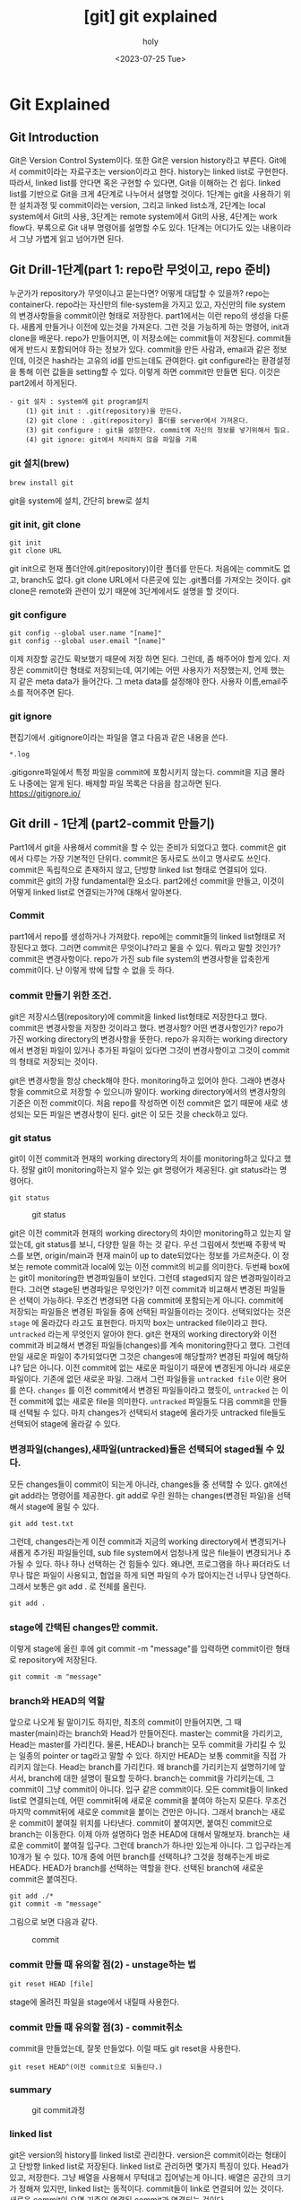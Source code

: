:PROPERTIES:
:ID:       9B8444BA-C218-4CE8-9483-DB4397F067FB
:mtime:    20230726125330 20230726114817 20230726034226 20230726023504 20230726005619 20230725233229
:ctime:    20230725233229
:END:
#+title: [git] git explained
#+AUTHOR: holy
#+EMAIL: hoyoul.park@gmail.com
#+DATE: <2023-07-25 Tue>
#+DESCRIPTION: 이전에 작성했던 git explained 초고.
#+HUGO_DRAFT: true
* Git Explained
** Git Introduction
#+begin_attention
Git은 Version Control System이다. 또한 Git은 version history라고
부른다. Git에서 commit이라는 자료구조는 version이라고 한다. history는
linked list로 구현한다. 따라서, linked list를 안다면 혹은 구현할 수
있다면, Git을 이해하는 건 쉽다. linked list를 기반으로 Git을 크게
4단계로 나누어서 설명할 것이다. 1단계는 git을 사용하기 위한 설치과정
및 commit이라는 version, 그리고 linked list소개, 2단계는 local
system에서 Git의 사용, 3단계는 remote system에서 Git의 사용, 4단계는
work flow다. 부록으로 Git 내부 명령어를 설명할 수도 있다. 1단계는
어디가도 있는 내용이라서 그냥 가볍게 읽고 넘어가면 된다.
#+end_attention
**  Git Drill-1단계(part 1: repo란 무엇이고, repo 준비)
누군가가 repository가 무엇이냐고 묻는다면? 어떻게 대답할 수 있을까?
repo는 container다. repo라는 자신만의 file-system을 가지고 있고,
자신만의 file system의 변경사항들을 commit이란 형태로
저장한다. part1에서는 이런 repo의 생성을 다룬다. 새롭게 만들거나
이전에 있는것을 가져온다. 그런 것을 가능하게 하는 명령어, init과
clone을 배운다. repo가 만들어지면, 이 저장소에는 commit들이
저장된다. commit들에게 반드시 포함되어야 하는 정보가 있다. commit을
만든 사람과, email과 같은 정보인데, 이것은 hash라는 고유의 id를
만드는데도 관여한다. git configure라는 환경설정을 통해 이런 값들을
setting할 수 있다. 이렇게 하면 commit만 만들면 된다. 이것은 part2에서
하게된다.

#+begin_example
- git 설치 : system에 git program설치
	(1) git init : .git(repository)을 만든다.
    (2) git clone : .git(repository) 폴더를 server에서 가져온다.
	(3) git configure : git을 설정한다. commit에 자신의 정보를 넣기위해서 필요.
	(4) git ignore: git에서 처리하지 않을 파일을 기록
 #+end_example

*** git 설치(brew)
#+begin_example
brew install git
#+end_example
git을 system에 설치, 간단히 brew로 설치

*** git init, git clone

#+begin_example
git init
git clone URL
 #+end_example
git init으로 현재 폴더안에.git(repository)이란 폴더를 만든다. 처음에는
commit도 없고, branch도 없다.  git clone URL에서 다른곳에 있는
.git폴더를 가져오는 것이다. git clone은 remote와 관련이 있기 때문에
3단계에서도 설명을 할 것이다.

*** git configure

#+begin_example
git config --global user.name "[name]"
git config --global user.email "[name]"
#+end_example
이제 저장할 공간도 확보했기 때문에 저장 하면 된다. 그런데, 좀 해주어야
할게 있다.  저장은 commit이란 형태로 저장되는데, 여기에는 어떤
사용자가 저장했는지, 언제 했는지 같은 meta data가 들어간다. 그 meta
data를 설정해야 한다. 사용자 이름,email주소를 적어주면 된다.

*** git ignore
편집기에서 .gitignore이라는 파일을 열고 다음과 같은 내용을 쓴다.
#+begin_example
*.log
#+end_example
.gitigonre파일에서 특정 파일을 commit에 포함시키지 않는다. commit을
지금 몰라도 나중에는 알게 된다.  배제할 파일 목록은 다음을 참고하면
된다.  https://gitignore.io/

** Git drill - 1단계 (part2-commit 만들기)
#+begin_attention
Part1에서 git을 사용해서 commit을 할 수 있는 준비가 되었다고
했다. commit은 git에서 다루는 가장 기본적인 단위다. commit은 동사로도
쓰이고 명사로도 쓰인다. commit은 독립적으로 존재하지 않고, 단방향
linked list 형태로 연결되어 있다.  commit은 git의 가장 fundamental한
요소다. part2에선 commit을 만들고, 이것이 어떻게 linked list로
연결되는가?에 대해서 알아본다.
#+end_attention
*** Commit
part1에서 repo를 생성하거나 가져왔다. repo에는 commit들의 linked
list형태로 저장된다고 했다. 그러면 commit은 무엇이냐?라고 물을 수
있다. 뭐라고 말할 것인가? commit은 변경사항이다. repo가 가진 sub file
system의 변경사항을 압축한게 commit이다. 난 이렇게 밖에 답할 수 없을
듯 하다.

*** commit 만들기 위한 조건.
git은 저장시스템(repository)에 commit을 linked list형태로 저장한다고
했다. commit은 변경사항을 저장한 것이라고 했다. 변경사항? 어떤
변경사항인가? repo가 가진 working directory의 변경사항을 뜻한다.
repo가 유지하는 working directory에서 변경된 파일이 있거나 추가된
파일이 있다면 그것이 변경사항이고 그것이 commit의 형태로 저장되는
것이다.

git은 변경사항을 항상 check해야 한다. monitoring하고 있어야
한다. 그래야 변경사항을 commit으로 저장할 수 있으니까 말이다. working
directory에서의 변경사항의 기준은 이전 commit이다. 처음 repo를
작성하면 이전 commit은 없기 때문에 새로 생성되는 모든 파일은 변경사항이
된다. git은 이 모든 것을 check하고 있다. 

*** git status
git이 이전 commit과 현재의 working directory의 차이를 monitoring하고
있다고 했다. 정말 git이 monitoring하는지 알수 있는 git 명령어가
제공된다. git status라는 명령어다.
#+BEGIN_SRC text
git status
#+END_SRC

#+CAPTION: git status
#+NAME: git status
#+attr_html: :width 600px
#+attr_latex: :width 100px
[[../static/img/git/git_status1.png]]

git은 이전 commit과 현재의 working directory의 차이만 monitoring하고
있는지 알았는데, git status를 보니, 다양한 일을 하는 것 같다. 우선
그림에서 첫번째 주황색 박스를 보면, origin/main과 현재 main이 up to
date되었다는 정보를 가르쳐준다. 이 정보는 remote commit과 local에 있는
이전 commit의 비교를 의미한다. 두번째 box에는 git이 monitoring한
변경파일들이 보인다. 그런데 staged되지 않은 변경파일이라고
한다. 그러면 stage된 변경파일은 무엇인가? 이전 commit과 비교해서
변경된 파일들은 선택이 가능하다. 무조건 변경되면 다음 commit에
포함되는게 아니다. commit에 저장되는 파일들은 변경된 파일들 중에
선택된 파일들이라는 것이다. 선택되었다는 것은 =stage= 에 올라갔다
라고도 표현한다. 마지막 box는 untracked file이라고 한다. =untracked=
라는게 무엇인지 알아야 한다. git은 현재의 working directory와 이전
commit과 비교해서 변경된 파일들(changes)를 계속 monitoring한다고
했다. 그런데 만일 새로운 파일이 추가되었다면 그것은 changes에
해당할까? 변경된 파일에 해당하냐? 답은 아니다. 이전 commit에 없는
새로운 파일이기 때문에 변경된게 아니라 새로운 파일이다. 기존에 없던
새로운 파일. 그래서 그런 파일들을 =untracked file= 이란 용어를
쓴다. =changes= 를 이전 commit에서 변경된 파일들이라고 했듯이,
=untracked= 는 이전 commit에 없는 새로운 file을 의미한다. =untracked=
파일들도 다음 commit을 만들때 선택될 수 있다. 마치 changes가 선택되서
stage에 올라가듯 untracked file들도 선택되어 stage에 올라갈 수 있다.

*** 변경파일(changes),새파일(untracked)들은 선택되어 staged될 수 있다.

모든 changes들이 commit이 되는게 아니라, changes들 중 선택할 수 있다.
git에선 git add라는 명령어를 제공한다.  git add로 우린 원하는
changes(변경된 파일)을 선택해서 stage에 올릴 수 있다.
#+BEGIN_SRC text
git add test.txt
#+END_SRC

그런데, changes라는게 이전 commit과 지금의 working directory에서
변경되거나 새롭게 추가된 파일들인데, sub file system에서 엄청나게 많은
file들이 변경되거나 추가될 수 있다. 하나 하나 선택하는 건 힘들수
있다. 왜냐면, 프로그램을 하나 짜더라도 너무나 많은 파일이 사용되고,
협업을 하게 되면 파일의 수가 많아지는건 너무나 당연하다. 그래서 보통은
git add . 로 전체를 올린다.

#+BEGIN_SRC text
git add .
#+END_SRC

*** stage에 간택된 changes만 commit.
이렇게 stage에 올린 후에 git commit -m
"message"를 입력하면 commit이란 형태로 repository에 저장된다.

#+BEGIN_SRC text
git commit -m "message"
#+END_SRC


*** branch와 HEAD의 역할
앞으로 나오게 될 말이기도 하지만, 최초의 commit이 만들어지면, 그 때
master(main)라는 branch와 Head가 만들어진다. master는 commit을
가리키고, Head는 master를 가리킨다. 물론, HEAD나 branch는 모두
commit을 가리킬 수 있는 일종의 pointer or tag라고 말할 수 있다. 하지만
HEAD는 보통 commit을 직접 가리키지 않는다. Head는 branch를
가리킨다. 왜 branch를 가리키는지 설명하기에 앞서서, branch에 대한
설명이 필요할 듯하다. branch는 commit을 가리키는데, 그 commit이 그냥
commit이 아니다. 입구 같은 commit이다. 모든 commit들이 linked list로
연결되는데, 어떤 commit뒤에 새로운 commit을 붙여야 하는지
모른다. 무조건 마지막 commit뒤에 새로운 commit을 붙이는 건만은
아니다. 그래서 branch는 새로운 commit이 붙여질 위치를
나타낸다. commit이 붙여지면, 붙여진 commit으로 branch는 이동한다. 이제
아까 설명하다 멈춘 HEAD에 대해서 말해보자. branch는 새로운 commit이
붙여질 입구다. 그런데 branch가 하나만 있는게 아니다. 그 입구라는게
10개가 될 수 있다. 10개 중에 어떤 branch를 선택하냐? 그것을 정해주는게
바로 HEAD다. HEAD가 branch를 선택하는 역할을 한다. 선택된 branch에
새로운 commit은 붙여진다.


#+begin_example
git add ./*
git commit -m "message"
#+end_example

그림으로 보면 다음과 같다.

#+CAPTION: commit
#+NAME: commit.png
[[../static/img/git/commit.png]]



*** commit 만들 때 유의할 점(2) - unstage하는 법
	 #+begin_attention
		#+begin_example
		git reset HEAD [file]
		#+end_example

		stage에 올려진 파일을 stage에서 내릴때 사용한다.
	 #+end_attention

*** commit 만들 때 유의할 점(3) - commit취소
	 #+begin_attention
	 commit을 만들었는데, 잘못 만들었다. 이럴 때도 git reset을 사용한다.
		#+begin_example
		git reset HEAD^(이전 commit으로 되돌린다.)
		#+end_example

	 #+end_attention

*** summary
	#+begin_note
	#+CAPTION: git commit과정
	#+NAME: git commit
	[[./img/makecommit.png]]
	#+end_note
*** linked list
		 #+begin_attention
		 git은 version의 history를 linked list로 관리한다. version은 commit이라는 형태이고 단방향 linked
		 list로 저장된다. linked list로 관리하면 몇가지 특징이 있다. Head가 있고, 
		 저장한다. 그냥 배열을 사용해서 무턱대고 집어넣는게 아니다. 배열은 공간의 크기가 정해져 있지만,
		 linked list는 동적이다. commit들이 link로 연결되어 있는 것이다. 새로운 commit이 오면 기존의
		 연결된 commit과 연결되는 것이다.
		 #+end_attention
** git drill(2단계)
** git drill3
	말하는 점 조직이란게 이런것이다. 새로운 조직원은 말단 조직원을 통해서만 들어올 수 있고, 그 윗선은
	알수가 없다.

	또 다른 예로, 노래테이프도 linked list로 볼 수 있다. 
	 #+begin_attention
	 array나 linked list나 원하는 자료를 찾을려면, 하나하나 다 살펴봐야 하는건 동일하다. 다만, array는
	 data가 없어도 살펴본다. 또한 array에서는 중간의 data를 살펴보는데, 어려음이 없다. 그런데 linked
	 list는 중간의 data를 알려면, 이전의 data를 거치지 않고는 알 수 없다. 노래테이프도 그렇다. 생각을
	 해보자. 보물찾기를 해서 보물을 찾았는데, 보물에 다른 곳으로 가라고 적혀 있다면, 그곳에서 또
	 다른곳으로 가라고 적혀있는 것처럼, 원하는 것을 찾기위해선, 계속 찾아가야 하는 것이다.
	 #+end_attention
	#+end_note
*** Linked list 설명
	 #+begin_attention
	 git은 단방향 list를 사용한다. list는 처음에 Head만 있다. HEAD를 통해서 data를 담고 있는 Node가 연결된다.
	 이 과정을 그림으로 남긴다.
	 #+end_attention
	#+begin_note
	 #+CAPTION: linked list
	 #+NAME: linked list
	 [[./img/linkedlist.png]]
	#+end_note
	 #+begin_attention
	 linked list는 자료구조다. 자료구조는 data를 추가하거나, 중간에 삽입하거나, 삭제하거나, 갱신하는
	여러 동작을 수행할 수 있어야 한다. 그것이 data structure를 사용하는 이유이고, 목적이기
	때문이다. Linked list의 그런 조작에서 HEAD의 복사본이 사용된다. HEAD는 항상 data가 들어가는
	입구역할을 하고, 중간에 노드를 삭제하거나, 삽입,갱신, 이 모든것은 *HEAD의 복제본*을 사용한다.
	 #+end_attention
*** 변형 linked list
	 #+begin_attention
	 위에서 보면 linked list가 단방향을 가리키는 것을 볼 수 있다. Node의 삽입은 HEAD를 통해서만, 삽입되고,
	마치 line과 같이 보인다. 만일 우리가 여기에 HEAD를 추가한다면 어떻게 될까?
	 #+end_attention
	 #+begin_note
	 #+CAPTION: new head list
	 #+NAME: new list
	 [[./img/newlist1.png]]
	 #+end_note
	 #+begin_attention
	 HEAD를 추가하면 문제가 생긴다. Node를 삽입할 때, 어떤 HEAD를 사용해야 하는가? 이런 문제가 생긴다.
	이런 문제를 해결하기 위해서 변수 하나를 더 추가한다. 어떤 HEAD를 선택할 지를 결정하는 변수다.
	 #+end_attention
	#+begin_note
	#+CAPTION: new head
	#+NAME: new head
	[[./img/newlist2.png]]

	#+end_note
	 #+begin_note
	 최종 결과는 다음과 같은 모습이 된다.
	 #+CAPTION: summary1
	 #+NAME: summary1
	 [[./img/list_sum1.png]]

	 #+CAPTION: summary2
	 #+NAME: summary2
	 [[./img/list_sum2.png]]

	 #+CAPTION: summary3
	 #+NAME: summary3
	 [[./img/list_sum3.png]]
	 #+end_note
*** 변형 Linked list의 고찰
	 #+begin_attention
	 우선 array란 자료구조는 고정된 size를 갖기 때문에 자료를 저장할 구조로는 적합하지 않다. 어느 정도의
	data가 그 공간에 삽입될지 예측할 수 없기 때문에 computer science에서는 linked list가 자료를 저장하는
	아주 기본적인 구조다.  만일 무언가 자료를 넣어야 한다면 대부분 linked list를 생각해봐야 한다. linked
	list를 변형한 구조를 보여줬는데, 그 구조를 간단히 요약하면 다음과 같다.  기존의 linked list에 head만
	붙이면 여러개의 list가 만들어짐을 볼 수 있었다. 그리고 Head라는게 Node삽입의 입구와 같기 때문에,
	어떤 list에 삽입할 것인지는 HEAD를 정해줘야 한다. 그 HEAD를 정해주는 또다른 HEAD가 필요하다. 이 변형된 구조가
	git이 가진 data structure다. 
	 #+end_attention
*** git data structure vs 변형 linked list
	 #+begin_attention
	 변형된 linked list를 git은 사용한다. 그런데 약간 차이가 있다. linked list라는 data structure는 
	기본적으로 자료를 저장하고, 찾고, 찾은 data를 수정하거나, 삭제, 추가에 대한 연산이 존재한다. 왜냐? 그럴려고
	data structure를 사용하기 때문이다. 그런데 git에서는 그런 operation을 명확하게 지원하지 않는다. 지원하지 
	않는 이유는 한번 만들어진 Node를 수정이나 삭제 추가를 하게 되면 문제가 생기기 때문이다. 

	우선 git을 만든 목적을 생각해 보자. 우리는 git을 단순히 data를 저장하기 위한 목적으로 linked list를 
	사용한게 아니다. git의 목적중 하나는 협업이다. 각각의 사용자들이 있고, 각각의 사용자들은 변형된 linked list에서
	하나의 line을 갖게 된다. 각각의 line에서 무수한 수정이 발생되면, 동기화의 문제가 생긴다. Head에서 새로운 data를
	추가하는 것은 문제가 되지 않지만, 어떤 line의 중간의 data(Node)를 내가 삭제했다. 그런데 삭제되기전에 
	Node를 받은 사람이 그것을 수정해서 다시 서버에 올렸다고 하자. 나는 그 Node를 삭제한후 서버에 접속하지 않고 
	그것과 관련된 기능을 모두 삭제했는데, 다시 접속하니 이상한 파일들이 엉켜있다면? 문제가 되지 않을까? 그 git을 사용하는
	사람이 1-2명이 아닌 100명,200명이 사용한다면? 

	git에서 history는 중요하다. 그것들이 여러사람에게 공유되고 동기화의 문제로 history의 중간 버전을 수정하는것은
	상당히 위험한 행동이다.
	 #+end_attention
*** git의 용어
	#+begin_note
	git은 변형 linked list를 사용한다고 했다. linked list에서 사용하는 term과 git에서 사용하는 term이 다르기 때문에 정리한다.
	#+CAPTION: git term
	#+NAME: git terms
	[[./img/gitdrill3.png]]

	commit을 만들면 이것을 list에 삽입을 해야 하는데, list에서 삽입은 HEAD가 Node를 가리키는 방식이다. Git에서 HEAD는 branch를 선택하는
	용어로 쓰인다. 그리고 Branch가 list에서 HEAD에 대응되는 용어다. 즉 branch가 새로운 commit을 가리키면서 삽입이 되기 때문에 Branch는
	항상 최신(recently new) commit을 가리키고 있다고 보면 된다.
	#+end_note
** git drill4
*** 흔한 질문
	 #+begin_attention
	 흔한 질문중에 하나는 git에서 history는 유지한 채, commit을 변경할 수 있느냐?는 것이다. 결론을
	얘기한다면 원론적으로 불가능하다.  첫번째로 commit의 내용을 바꾼다는 것은 commit자체가 바뀐다는 것을
	의미한다. commit은 content addressable하다. content의 내용을 sha1으로 바꿔 그것을
	파일명,commit이름으로 쓴다. 만일 내용이 바뀌면 기존 commit과 다른 새로운 commit이 만들어지는 것인데,
	그러면 history가 깨진다. 왜냐 새로운 commit을 만드는 것은 branch가 있어야 함을 의미하기
	때문이다. 말이 좀 복잡해 지는데, linked list를 사용하는 git에서 새로운 commit을 만들면 branch가 그
	commit을 가리키는 식으로 삽입이 된다. 즉 새로운 데이터를 삽입하는건 branch가 있는 곳에서 삽입이
	된다는 것이다. 중간에 있는 commit을 수정한다는 것은(content addressable한 commit의 특성상) 새로운
	commit을 만든다는 것인데, 이렇게 하기위해선, 우선 branch가 그 commit으로 이동해야 한다. 그리고
	수정된 commit(실은 새로 생성된 commit)을 연결하는 순간 history는 깨진다. 왜냐 단방향 linked list라서 이전 commit으로
	되돌아 갈수가 없게 된다. 참고로 branch를 특정 commmit으로 옮기는 명령어는 reset이란 명령어이다.

	다시 정리하면,

	1) 수정할 commit으로 접근할려면 branch를 움직여야 한다. branch는 reset으로 움직인다. 물론 이전에
		 head가 해당 branch에 있다는 전제가 있다. head가 그 branch에 없다면, branch를 이동할 수가 없기
		 때문이다. 여튼 head와 branch가 묶여 있고, reset으로 해당 commit으로 이동했다고 하자.

	2) commit을 수정한다. commit을 수정한다는 것은 새로운 commit이 만들어진다는 뜻이다. 왜냐? content
		 addressable한 특징때문에, content의 내용이 달라지면 새로운 commit이 되기 때문이다. 현재 branch가
		 그 commit을 가리키고 있는데, 새로운 commit이 만들어지면, head와 branch는 새로운 commit을 가리키게
		 된다. 그리고 원래 branch가 있던 commit은 가리키는 branch가 없기 때문에 잃어버리는 history가 된다.


	 #+end_attention
*** git commit
	 #+begin_attention
	 git commit은 linked list에 commit을 삽입한다. linked list의 HEAD는 branch라고 하는데, default branch는 master란
	이름을 가지고 있다. 그리고 git은 변형 linked list를 사용하기 때문에 HEAD라는 branch를 선택하는 변수가 있다.

	#+CAPTION: git commit
	#+NAME: git commit
	[[./img/gitcommit.png]]
	 #+end_attention
*** git commit --amend
	 #+begin_attention
	 git commit --amend는 commit을 갱신하거나 삭제하는 효과를 준다. commit을 하고보니, 어떤 파일을
	추가시키는 거 깜박했거나, 수정하는것을 깜빡했을때, 우리는 이전 commit지우고, 새로운 commit을
	연결하면 되겠네! 할 것이다. 비슷하다. 그런데 이전 잘못 올린 commit은 그대로 둔다.  대신 제대로
	반영한 commit의 parent를 잘못만든 commit이 아닌, 그 부모에 연결 시키는 방식을 사용한다. 왜 지우지
	않나요? 어차피 linked list구조에서 head나 branch가 지워야 할 commit을 parent로 연결하지 않으면, 그
	commit을 접근할 방법이 없다. linked list는 array와 달라서 link가 없으면 접근할 방법이 없다. 그래서
	그냥 놨두면, git garbage collector가 branch가 접근할 수 없는 commit을 삭제한다.

	#+CAPTION: git commit --amend
	#+NAME: git commit amend
	[[./img/commitamend.png]]
	 #+end_attention
*** git branch
	 #+begin_attention
	 git은 변형 linked list를 사용한다. linked list를 처음 만들면 head밖에 없다. 이 상태에서 data가
	 계속 삽입되는데, linked list는 head로 부터 만들어진다고 보면 된다. 즉 head가 10개 있으면, 10개의
	 linked list가 있다고 보면 된다. head를 git에선 branch라고 부른다.  git branch를 3개 만들면 3개의
	 line(linked list)가 만들어지는 것을 아래 그림에 표시했다.
	#+CAPTION: git branch
	#+NAME: git branch
	[[./img/gitbranch.png]]

	 #+end_attention
*** git remote
	 #+begin_attention
	 원격에 있는 git은 URL을 갖는다. 그 URL에 이름을 붙일 수 있다. 이 때 쓰는 명령어가 git remote이다.
		#+begin_example
		git remote add pb git://github.com/paulbone/ticgit.git
		#+end_example
	 git clone을 하게 되면 원격 URL은 origin이란 이름을 갖게 된다.
	 #+end_attention
*** git clone
	 #+begin_attention
	 git clone은 server에 있는 git repository를 local로 가져온다. local에서 작업할 수 있는 branch가 하나
	만들어지는데, commit을 담을 수 있는 주머니가 만들어진다고 보면된다. 그리고 server에 있는 주머니의
	주둥이(입구)는 origin/master란 이름을 갖는 입구인데, 움직이지 않는다.  server와 local의 동기화를
	위해 사용되는 bookmark라고 보면된다. origin은 위에서 말했듯이 원격 git의 URL의 이름이기도 하다. git
	remote add로 별도의 이름을 짓지 않았기 때문에 origin이란 default이름을 갖게 된다. 원래 remote
	server의 git안에는 수많은 branch가 있을 수 있다.  하지만 clone을 하면 default로 git의 URL주소는
	origin이라는 name을 갖고 master branch만 tracking branch가 된다. 나머지 branch는 참조가 없기 때문에
	local에선 사용할 수 없다. origin/master 브랜치만 tracking되기 때문에 clone하면 local master branch가
	만들어지고 push,pull 모두 remote git server의 master branch에 특별한 기술없이 사용될 수
	있는것이다. 예를들어 server에 testing이란 branch만 있다고 하자. 그러면, git clone하면, local에는
	origin/testing이라는 branch와 testing이란 branch가 생기게 된다.


	#+CAPTION: git clone
	#+NAME: git clone
	[[./img/gitclone.png]]
	 #+end_attention

*** git checkout [head 이동명령어]
	 #+begin_attention
	git checkout은 Head를 이동한다. 그리고 그 Head가 가리키는 commit의 working directory를 복원한다.
	git checkout은 commit을 하느냐 혹은 branch를 하느냐에 따라서 그 의도가 다르다.
	 #+begin_example
	 1.git checkout commit 
	 2.git checkout branch
	 #+end_example

	1. git checkout commit: 이것의 의도는, 해당 commit의 내용을 확인하기 위해서다. Head가 해당
		 commit으로 이동하면서, 그 commit의 working directory를 복원하기 때문에 실제 그당시, 그 commit의
		 source를 볼수가 있다. 그런데, 여기서 수정은 할 수 없다. 왜냐? 수정을 하고 commit을 하면, 수정된
		 commit은 수정되기 이전의 commit을 가리킬 수는 있다. 하지만, 해당 linked list의 branch에선 이
		 새로운 commit으로 이동할 수가 없다. link가 없기 때문이다. 그러면, 이렇게 수정한 commit은 접근할수
		 없는 미아 commit이 되고 나중에 git garbage colloector에 의해 사라지게 된다. 그렇다면, 수정을 한
		 후 저장만 하고, commit을 안하면 그냥 갱신된 내용의 commit을 유지하지 않을까? 이것도
		 안된다.왜냐하면, commit의 내용이 수정되었다는 것은 content addressable한 commit의 특성상 새로운
		 commit이 되어 야만 한다. 그래서 수정을 하고 저장을 했다 하더라도 git은 동작을 전혀 할수가
		 없다. 왜냐, git status에 보면, commit에 변경사항이 생겼는데, 이를 처리하지 않아서 아무것도 할 수
		 없다고 말한다. 그러면 선택은 2가지다. 새로운 commit을 만들거나, unstage하는 경우다. 새로운
		 commit을 만드는 것은 방금전에 설명한 이유로 안되고, 2번째는 unstage하는 것이기 때문에 commit이
		 수정되기 전의 상태로 되돌려진다. 즉 수정이 아예 안된다.
		 #+CAPTION: git checkout commit
		 #+NAME: git checkout commit
		 [[./img/checkout1.png]]

	2. git checkout branch: 이것의 의도는 해당 branch가 가리키는 commit으로 working directory가
		 복원되고, 수정도 할 수 있고, 새로운 commit을 만드는 것도 가능하다. content-addressable하기 때문에
		 수정이나, 새로운 commit을 만드는 거나 동일한 일이다. 이전에 설명했듯이, linked list는 하나의
		 주머니로 봐도 되고, 또한 주머니의 입구는 branch로 비유할수도 있다고했다. 여러 주머니가 있을 경우,
		 특정 주머니를 선택해야 하는데, 좀 더 정확히는 특정주머니의 입구를 선택해야 한다. 왜냐면, 그래야
		 commit을 담을 수 있기 때문이다. git checkout은 특정주머니의 입구를 선택하는것이다. 그림으로 보고,
		 설명한다면, Head를 branch로 움직이는 명령어를 git checkout으로 말할 수 있다. Head를 branch로
		 움직이는건 일반적이고, 정상적인 동작이다. 특정 commit으로 이동도 가능하지만, 그러나 그런 이동은
		 위에서 말한바대로 source를 보기위한 목적이다. 수정은 추천되지 않고 바람직하지 않다. 왜냐? history가
		 깨질 위험이 있기 때문이다. history가 깨진다는 것은 여러 사용자가 공유하는 git이 동기화하는데
		 문제가 생길 수 있다. 그래서 git에선 commit으로 head를 이동해서 수정하는 것을 허용 하지 않는다. 

	#+CAPTION: git checkout
	#+NAME: git checkout
	[[./img/gitcheckout.png]]
	 #+end_attention

*** git log
	 #+begin_attention
	 git log는 head를 기준으로 최초 commit까지의 모든 commit들을 보여준다. 그런데 Head의 원래 역할은
	branch를 선택하는게 주 역할이기 때문에, 그 기준으로 살펴보겠다. 즉 branch로 부터 최초 commit까지
	모든 commits(history)를 본다고 생각하자.  git에서 branch는 linked list라는 주머니의 입구다. 그
	입구로 넣어진 commit들은 차곡 차곡 안쪽부터 넣어진다. 그리고 각각의 commit은 연결 되어 있다. 제일
	처음 넣어진 commit은 연결이 없다. 그 다음 commit은 처음 넣어진 commit을 가리키고 있다. 주머니안으로
	넣어진 commit은 이렇게 단방향 link로 되어 있다. 반대 방향으로 link는 없다. git log는 해당 branch, 즉
	주머니의 입구에서 주머니 안쪽의 commit들을 보는 것이다.

	#+CAPTION: git log
	#+NAME: git log
	[[./img/gitlog.png]]

	위 그림에서 2개의 주머니가 보인다. 하나는 Testing이란 입구를 가진 주머니, 또 다른 하나는 master란
	주머니가 있다. Testing이란 주머니에서 git log를 하면, E - B - A를 볼 수 있다. Master란 주머니에서
	git log를 하면 D-C-B-A를 볼 수 있다. 이렇게 볼 수 있는건 parent란 link가 commit사이를 연결하고 있기
	때문이다. 이것은 단방향이기 때문에 branch에서 주머니의 마지막 commit까지 보이는거지, 반대로
	주머니끝에 있는 commit에서 branch방향으론 볼 수 없다.
	 #+end_attention

*** git reset [branch 이동]
	 #+begin_attention
	 git reset은 branch를 이동하는 명령어다. branch를 움직이기 위해선, 우선 branch가 선택되어야 하기
	때문에 HEAD가 branch를 가리키고 있을 것이다. 이 상태에서 git reset commit 하면, 해당 commit으로
	branch가 이동하게 된다. 이 이동은 좀 위험한게 있다. 해당 commit으로 이동하면 branch가 있던
	commit으로 되돌아갈 방법이 없다. link가 없기 때문이다. history가 깨지는 문제가 있다.

	#+CAPTION: git reset
	#+NAME: git reset
	[[./img/gitreset.png]]

	 #+end_attention

*** git merge
	 #+begin_attention
	 git merge는 2개의 linked list를 합치는 것을 의미한다. 다르게 표현한다면, 2개의 branch를 합한다고
	 말해도 된다.  또는 2개의 line을 일치시킨다라고 말할 수 있다. branch를 이동하는 명령어의 일종이기도
	 하다. 이렇게 merge를 하면, 동일한 하나의 linked list가 만들어진다. 그런데, 2개의 linked list가
	 하나의 linked list를 가리킨다는건 비효율적이기 때문에 필요없는 branch는 보통 지운다. 근데 왜
	 merge를 하는가? 왜 linked list를 합쳐서 하나로 만드는가? 여기에 대한 대답은 git workflow에서 설명이
	 되겠지만, 간단히 설명하자면, 하나의 제품을 만들기 위해서라고 말할 수 있다. 여러사람이 각각의 소스를
	 가지고 있는데, 그것을 하나로 모아서 build를 해야 실행파일이 만들어진다. 멀리떨어져 있는
	 개발자들끼리 어느날 한날 한시에 모여서 노트북에 있는 소스를 하나의 컴퓨터에 모아서 copy & paste해서
	 하나의 프로그램으로 합치고 실행하고 bug고치고 그렇게 하지 않는다. 이건 아주 옛날 방식이다. 2명이서 게임을 개발하는데,
	한명은 client, 다른 한명은 server를 작성한다고 하자. client와 server를 합쳐야 프로그램이 실행이 된다. 두개의 source code를
	합쳐야 한다. 이때 merge를 사용한다. 자세한 내용은 git workflow서 설명하기로 하자.
		#+begin_example
		 master: git merge testing(branch명)
		 : master branch가 이동한다. testing branch가 이동하는게 아니다. 
		#+end_example
 
	 2가지 경우가 있다. 이것을 2 way merge(fast-forward), 3 way merge가 있다.
		#+end_attention

**** 2 way merge
		 #+begin_note
		 2-way merge는 2개의 linked list가 동일한 line을 갖는 경우를 말한다. 아래 그림을 보면, master의 위에 testing이란
		 branch가 같은 line에 있다. upstream에 testing이 있다고 표현하기도 하지만, 이 경우, 두개의 linked list는 동일한 
		 분기를 하고 있고, 서로 다른 분기를 갖지 않기 때문에, 합친다는 건, 그냥 간단히 master가 testing의 위치로 가던가, 아니면
		 testing이 master의 위치로 가면 된다. 
		 master를 testing위치로 가게 하려면, master로 우선 선택해야 한다. git checkout master를 사용한다. 그다음
		 git merge testing을 실행하면, master를 testing으로 이동 시킨다. 반대로, testing을 master위치로 이동 시키려면,
		 git checkout testing으로 head를 testing으로 이동한 후, git merge master라고 하면, testing branch가 master로
		 이동한다.
   
		 2 way merge는 conflict가 발생하지 않는다. 2개의 branch중 1개의 branch를 선택하는것이기 때문이다. 더 긴 line을 갖는
		 linked list가 작은 line으로 merge된다면 commit을 잃을 순 있어도 conflict는 없다.
		 #+CAPTION: git merge(fast forward)
		 #+NAME: git merge
		 [[./img/gitmerge1.png]]
		 #+end_note

**** 3 way merge
			#+begin_attention
			3 way merge가 더 일반적인 경우고 conflict가 일어날 확률이 있는 merge다. 아래에서 충돌이 일어나는 경우를 설명한다. 충돌이
			일어나지 않는 경우는 merge commit이 자동으로 만들어지고, 충돌이 일어나면 수동으로 merge commit을 만드는 차이가 있다.
			#+CAPTION: 3way merge 1
			#+NAME: 3way merge 1
			[[./img/3way1.png]]
			여기서 b.txt란 파일이 양쪽 linked list에 둘다 있다. 그럼 반드시 충돌이 일어나게 되어있다. 왜냐 어떤 linked list에 있는
			b.txt를 선택할지 모르기 때문이다. 아니면, 두개의 contents를 무리하게 하나의 파일로 만들 수도 있겠지만, git은 그렇게 하지 않는다.
			#+CAPTION: 3way merge 2
			#+NAME: 3way merge 2
			[[./img/3way2.png]]
    
			위 그림 보면, b.txt가 양쪽 linked list에 있기 때문에, stop된다. conflict를 수정하기 전에는 merge가 되지 않는다. 수동으로
			수정하고 commit을 만들어야 한다. 여기서는 하나의 b.txt만 충돌하지만, 10개의 파일이 충돌이 났다면, 일일이 수정을 해야 한다. 
			b.txt를 편집기로 열면, git이 이미, 충돌 부분을 표시해 놨다. 사용자는 source를 수정한다. 그리고 내용이 바뀌었기 때문에 commit을
			만든다. 그러면, master branch가 선택된 상태에서 commit을 만들기 때문에 master branch는 새 commit을 가리키게 된다. 이 commit이
			merge commit이다. 이 과정이 끝난 후의 git은 다음과 같이 merge되어 있다.
    
			#+CAPTION: 3 way merge 3
			#+NAME: 3 way merge 3
			[[./img/3way3.png]]
			#+end_attention

**** summary
			#+begin_attention
			2way merge는 그냥 branch이동에 불과하다. 3way는 합칠려는 line이 다르기 때문에, conflict문제가
			발생하고 이를 처리해야 하는 어려움이 있다. 그런데 git이 conflict에 대해 해주는 것은 어떤것이
			충돌이 났는지 표시만 해줄뿐이다. 이것이 어떤 의미냐면, 파일이 수정되었기 때문에, 새로운 commit을
			만들어야 한다는 것을 내포한다. content addressable하기 때문에 기존의 content의 변화가 생겼기
			때문에, commit을 어쩔수 없게 만들게 한다. 여튼 git은 conflict에 대해, 하는건..이거
			하나다. 실질적으로 사용자가 source를 수정하고 반영해서 git add하고 git commit해서 새로운
			commit을 만드는것이다. 이것을 merge commit이라고 한다.  merge commit은 수동으로 사용자가 만드는
			commit이라는 것을 명심하자. git이 만들어주는게 아니다. 그런데 충돌이 없다면? 자동으로 git이
			merge commit을 만든다.

			#+end_attention
*** git rebase
	 #+begin_important
	 rebase는 base를 옮긴다.  A와 B의 base가 C라고 하자. 만일 A가 base를 C가 아닌 B로한다면, A는 우선 B를 가리키고,
	 A와 C사이에 있던 commit들은 갱신되어서 추가된다. 왜냐 base가 바뀌었기 때문에 history를 나타내는 commits도 바껴진 base에
	 맞추어 내용이 변경되기 때문에 새로운 commit들이 만들어지는 것이다.

	 #+end_important
		 #+begin_attention
		 rebase란 말은 base를 다시 정한다는 말이다. base라는 것은 common ancestor를 의미한다. common
		 ancestor가 있다는 얘기는 우서 linked list가 2개 이상이라는 의미이다. 그러면 branch도 2개 이상임을
		 알 수 있다. 이런 조건에서 rebase명령은 사용될 수 있다. 그런데, 왜 base를 재 지정하는가? diverge된
		 2개의 linked list는 서로 다른 방향을 향하고 있다. 언젠가는 2개의 linked list를 합쳐야 하는데,
		 방향이 다르기 때문에 충돌이 일어날 가능성이 매우높다. 그것을 방지하게 하려면 방향이 같게 만들면
		 된다. base를 다른 branch로 정해주면, 동일한 방향을 갖는 line이 만들어지고 이것은 충돌을 예방할 수
		 있다.
		 #+CAPTION: git rebase 1
		 #+NAME: git rebase 1
		 [[./img/rebase1.png]]

		 제일 먼저 master branch를 base로 할려는 branch로 이동 시킨다.
		 #+CAPTION: git rebase 2
		 #+NAME: git rebase 2
		 [[./img/rebase2.png]]

		 그 다음 master와 base사이에 있는 commit들은 위에서 정한 새로운 base와 diff를 통해서 새로운
		 commit들이 만들어진다.  Head가 master에 있기때문에 만들어진 commit들은 master가 가리키게 된다.

		 #+CAPTION: git rebase 3
		 #+NAME: git rebase 3
		 [[./img/rebase3.png]]

		 diff로 비교했던 commit 두개는 B라는 commit을 가리키고는 있지만, branch가 아래로 내려갔기 때문에
		 garbage collector에 의해서 사라진다.
   
		 #+CAPTION: git rebase4
		 #+NAME: git rebase 4
		 [[./img/rebase4.png]]
		 #+end_attention
**** summary
		 #+begin_note
		 rebase는 반드시 특정 branch를 base로 하지 않고 특정 commit을 base로 할 수도 있다.
		 #+CAPTION: rebase summary
		 #+NAME: rebase summary
		 [[./img/rebasesummary.png]]

		 위 그림에서 testing은 base를 X라는 node로 바꾸고 싶다. 그러면 rebase를 명령하기 위해서 git
		 checkout testing으로 testing branch를 선택하고 git rebase X라는 명령을 수행한다. 그러면 아래처럼,
		 branch가 new base로 이동한다.
		 #+CAPTION: rebase summary 2
		 #+NAME: rebase summary 2
		 [[./img/rebasesummary2.png]]

		 A라는 commit과 new base라는 commit이 diff과정을 통해서 new commit이 만들어진다. branch가 있는
		 가운데 new commit이 만들어졌기 때문에 testing branch가 new commit을 가리키게 된다. A라는 commit은
		 branch에서 보이지 않는 commit이기 때문에
   
		 #+end_note
*** git push
	#+begin_note
	git은 단방향 linked list를 사용한다.그리고 linked list의 Node는 content addressable한 특성이 있다고
	했다. content addressable하다는 것은, 파일이름이 같아도 내용이 다르면, 서로 다른 Node(commit)가
	된다. content가 다르기 때문이다. 그래서 git에서 사용하는 linked list는 일반적인 data structure의
	linked list와는 동작이 다르다. 일반적인 단방향 linked list는 중간 Node를 수정하는게 가능하지만,
	git은 content addresable한 data를 취급하기 때문에 수정이나 변경은 새로운 Node를 만드는 것이
	되어버린다. 그래서 일반적인 data structure의 갱신처럼 동작을 하려면, 삽입을 해야 하는 식으로 흉내를
	낼 수 있다. 그런데 새로운 Node를 추가하는 것은 linked list에서는 head에서만 가능하다. 이것을
	보장해야 한다. 이게 git의 기본적인 특성이다. git push를 설명하는데, 왜 이런 기본적인 내용을
	설명하냐면, git push에서 이런 기본적인 내용을 바탕으로 동작을 이해해야 하기 때문이다.

	git의 push,pull,fetch와 같은 명령어는 local에서 사용하는게 아닌 원격지에 있는 git을 사용하는 것이기 때문에 git이
	remote에서 어떻게 동작하는지 알아볼 필요가 있다. 원격의 git이 있다고 가정하자. 우리가 원격의 git을 가져오는 방식은 2가지가
	있다. 
	 #+begin_example
	 1. git clone URL
	 2. git remote add name URL
	 #+end_example

	1번의 경우는, URL을 다른이름으로 기술하지 않는한, origin이라는 이름을 갖는다. 그리고 remote branch는
	origin/master가 된다. remote git의 URL을 다른 이름으로 mapping하지 않고, branch도 다른이름으로
	mapping하지 않으면, default name이 origin과 master이다.

	2번의 경우는, git url이 가리키는 git에 이름을 부여하는 것이다. 이 경우 실제 remote git commits을
	가져올려면 git fetch같은 명령어를 써야 한다.

	둘다, origin/master라는 server의 특정 branch를 가리키는 branch가 생기는데, 이 branch는 움직일수 없다.
	마치 bookmark처럼 움직일수가 없다. branch를 움직이는 경우는, git commit으로 새로운 commit을 만들거나, 
	git reset으로 특정 commit으로 이동하거나, git rebase로 이동 시킬수 있는데, 이 모든게 안된다는 것이다. 가장 중요한건
	아무래도 그 branch를 우리가 commit을 저장하는 linked list로 사용할 수 없다고 이해하는게 가장 편하다.

	john과 호열이 git clone해서 특정 server에 있는 git을 local로 가져왔다고 가정하자.
	#+CAPTION: git push 1
	#+NAME: git push 1
	[[./img/push1.png]]

	clone을 하면 server의 linked list를 가져오게 된다. origin/master라는 server의 branch가
	보여진다. 그리고 master라는 또다른 local linked list가 자동적으로 만들어진다. origin/master는
	server와 동기화 될때 갱신되고, local master는 우리가 작업하는 branch라고 보면 된다. 간단한 예로,
	John이 새로운 commit을 만들어서 server에 반영했다고 하자.
	#+CAPTION: git push 2
	#+NAME: git push 2
	[[./img/push2.png]]

	별 문제가 없다. 이제 호열이 B라는 commit을 만들고 push해보자.
	#+CAPTION: git push 3
	#+NAME: git push 3
	[[./img/push3.png]]

	에러가 난다. 호열은 push를 할 수 없다. 호열이 origin/master라는 server의 linked list의 head에
	commit을 붙일려고 하지만, 할수없다. 왜냐면,음...호열은 origin/master branch는 Node를 삽입할 수 있는
	linked list란 주머니의 입구라고 생각해서 push했는데, john이 이미 push를 해서, head가
	이동했다. 호열이 생각한 server의 master는 이동을 했기 때문에 삽입이 불가능해진것이다. linked list의
	삽입은 branch, 즉 head에서만 가능한데, head가 옛날 head였던 것이다. 위에서 말했듯이 linked list는
	head가 아닌 다른곳에서의 삽입은 불가능하다. 여튼 이런 일은 매우 빈번하게 발생한다. 10명의 개발자,
	100명의 개발자가 일을 한다면,서버에 계속해서 commit을 올리고, 이 commit이 삽입된 순간, server의
	branch는 이동을 한다. local에서 참조하는 server의 branch는 옛날 데이터 삽입구다. 그래서 commit을
	올릴수가 없게 된것이다. 그래서 항상 push하기 전에 server의 git을 pulling or fetch해서 입구를
	확인한다음에 push를 해야 하는 것이다.

	#+end_note

*** git pull

*** git reflog

*** git tag
	#+begin_note
	git tag는 branch가 아니다. tag는 release를 나타내는 표지판 같은 역할을 할 뿐이다. 두가지 종류의 tag가 있는데,
	그리 중요하지 않다.
	#+end_note
** git drill5
*** git repository
	#+begin_note 
	여기서는 repository가 한개만 쓰이는 (1인개발자가 사용하는 그런) minor한 경우를 다루지
	않는다. 2개이상의 repository가 사용되는(즉, 협업을 하는) major한 경우를 다루고자 한다.  그럴려면,
	git repository에 대해서 좀 생각을 해봐야 한다.  git repository란 일반적으로 commit이 저장되는 공간을
	뜻한다. 물론, commit, tree,blob과 같은 object도 있고, branch,head,tag와 같은 reference도 그
	repository에 저장이 된다. 그런 구조 말고, 좀더 본질적으로 말해보자. repository는
	자료구조다. commit이라는 data를 저장한다.  commit은 단방향 linked list로 저장이 된다. 이것은 마치
	지렁이게임의 지렁이와 같다. 먹이를 입으로 먹으며 한없이 길어지는 지렁이...  이런 지렁이들이 git
	repository에는 10개, 100개, 10000개가 있을 수 있다. 그런데 그 지렁이들의 공통점이 있다. 그들의
	꼬리는 모두 하나의 commit을 공유한다는 것이다. 즉, 태초의 commit으로부터 branch라는 입이 생겨서
	계속해서 commit을 먹어서 길어지긴 하지만, 모두 1번째 commit을 갖는다. 그것이 git repository의
	본질이다. 그림으로 그려보자.
	#+end_note
	#+CAPTION: basic linked list
	#+NAME: basic linked list
	[[./img/basiclinkedlist.png]]

	#+CAPTION: basic linked list2
	#+NAME: basic linked list2
	[[./img/basiclinkedlist2.png]]

	#+CAPTION: basic linked list3
	#+NAME: basic linked list3
	[[./img/basiclinkedlist3.png]]

	repository의 본질을 얘기하면서 최초 commit은 모든 repository내의 branch가 가지고 있다는 것을
	강조했다. 왜냐면 우리가 사용할 remote repository, local repository는 모두 하나의 뿌리로부터 파생된
	branch를 갖는다. 단 한개의 뿌리를 갖는 tree처럼...  그렇기 때문에, 우리가 git remote add
	origin1 url, git remote add origin2 url ... 이런식으로 여러 remote에 있는 repository를 내 local
	repository를 가져온다고 해도, 실제는 해당 remote repository는 같은 뿌리를 갖는다. 물론 내 local
	repository조차도 그렇다.

	예를 들어서, 삼성전자의 repository가 있고, LG전자의 repository가 있다고 하자. 내가 local
	repostiory에서 그 2개의 repository를 가져올 수 없다. 하나는 clone하고 다른 하나는 fetch를 해도
	안된다. warning이 발생한다.  그 이유로 최초 commit이 다르다. common commit이 없다. 만일 최초
	commit이 같다면, 우리는 하나의 .git폴더에서 관리할 수 있게 된다. 그런데, 이 2개의 repository는
	서로의 .git폴더를 가지고 있고, 서로 다른 2개의 working directory를 가져야한다. 그런데 우리의 local
	repository는 단1개의 working directory와 단 1개의 repository다. 그 repository에서 삼성전자는
	clone했고, Lg전자는 fetch로 가져올려고 해도 서로다른 repository이기 때문에 1개의 local repository에
	담을 수가 없는 것이다. 반면에 commit이 같다면, 우리는 10개의 repository,100개의 repository가
	있다해도, 1개의 repository에 담을 수 있다. 물론 branch의 수는 늘어날 것이다. 이것을 그림으로 표시해
	보겠다.
	#+CAPTION: repo 1
	#+NAME: repo 1
	[[./img/repo1.png]]

	#+CAPTION: repo2
	#+NAME: repo2
	[[./img/repo2.png]]

	위에 처럼 뿌리가 같기 때문에 하나의 local repository에서 관리가 가능한 것이다. 뿌리가 같지 않으면 다른 repository를 현재
	작업중인 local repository에 가져오질 못한다. 또 다른 예로, 자신이 local repository에서 자신만의 project를 개발하고 있는데,
	github에서 어떤 비슷한 project를 발견해서 이를 git clone이나, git fetch로 가져와서 내 repository에서 작업하고 싶다. 가능할까?
	당연히 안된다는 것이다. 

*** git 원격저장소와 관련한 용어들

*** *1. Upstream, Downstream*
	#+begin_note
	git 사용, 특히 remote repostiory와 관련해서 알아야 할 용어가 있다. 이런 용어를 알아야만, git push,
	git pull과 같은 동작을 이해 할 수 있기 때문이다. 혼자 개발 하지 않고, 여러사람이 협업을 한다면,
	여러사람이 공동으로 사용하는 repository가 필요하다. 자신의 repository가 아닌 repository를 remote
	repository라고 부른다. 협업시 local repository는 remote repository부터 자신이 가지고 있는 commit이나
	branch를 내려받기 때문에, stream에 비유해서 remote stream을 upstream이라고 하고, local repository를
	downstream으로 사용하기도 한다.
	#+CAPTION: stream
	#+NAME: stream
	[[./img/stream.png]]
	#+end_note

*** *2. remote branch,tracking branch,local branch*
	#+begin_note
	위 3가지 용어는 협업시 local repostiory에 있는 branch의 종류다. remote repository를 사용해서 협업하는 경우, local에서 
	git clone이나, git remote add name URL을 한 후, git fetch를 해서 remote repository을 가져와야 한다. 이것을 가져오면,
	위에 말한 3개의 branch를 볼 수 있다. 그래서 git clone을 해서 가져오는 경우와, git fetch를 가져오는 경우를 설명하면서,
	이 용어를 설명하겠다.
	#+end_note

**** git clone의 경우
			#+begin_attention
			git clone을 하면 remote repository의 모든 요소를 다운받는다. 하지만, git branch라는 명령을 내리면, master라는
			branch만 보인다.
			#+CAPTION: real clone
			#+NAME: real clone
			[[./img/realclone.png]] 
			#+end_attention
**** git fetch의 경우
			 #+begin_attention
			 git fetch를 하면 remote repository의 모든 요소를 다운받는다. 하지만 git branch라는 명령을 내리면 아무것도 보이지 않는다.
			 #+CAPTION: real fetch
			 #+NAME: real fetch
			 [[./img/realfetch.png]]
			 #+end_attention
**** 설명
			 위 그림에서 오른쪽에 보면, origin/master, origin/issue33가 보인다. 이것을 remote branch라고
			 부른다. remote란 단어가 좀 혼란스럽게 만든다. remote branch라고 하면 server에 있는 branch를
			 생각한다. 물론 그것을 가리키는 것도 맞고, local repository에 있는, origin/master,
			 origin/issue33같은 branch도 remote branch가 맞기 때문이다. 실제 local repository의 remote
			 branch(origin/master)를 진짜 원격지 branch로 보고(생각하고) 작업을 한다.왜냐면,
			 origin/master라는 것은 실제 server와 동기화된 branch이기 때문이다. 그래서 인터넷이 연결 안되어
			 있는 상태에서도 git을 사용할 수 있다고 하는 것이다. 왜냐면 어차피 인터넷을 연결하고 있어서도
			 실시간 동기화를 하는게 아니기 때문이다. git fetch나 git pull로 동기화를 하기전까지는 local의
			 remote branch를 보고 작업을 하기 때문에 인터넷이 연결되지 않은 상태로, 원래 작업을 하는
			 것이다. git pull과 git fetch를 하기전까진 어차피 offline작업일뿐이다.
**** tracking branch
			#+begin_attention
			위에서 git clone과 git fetch의 가장 큰 차이점은 tracking branch이다. git clone은 tracking
			branch를 만들어주지만, git fetch는 tracking branch를 만들지 않고 server에 있는 linked list를
			그냥 가져오기만 한다. 즉 remote branch만 있다. 그럼 tracking branch가 무엇인지 설명해야 하는데,
			이게 좀 길 수 있다. 간단히 얘기하면 git push와 pull은 tracking branch를 필요로 한다는 것이다.
			#+end_attention
			#+begin_note
			 remote branch는 local에선 보이지 않는다. git branch해도 안보인다. 또한 checkout해서 새로운
			 commit을 만들수도 없다. 그래서 remote branch는 단순히 서버와의 동기화를 위해 bookmarking역할만
			 하는 branch이다.  다시 한번 더 설명하면, remote branch는 git branch 명령어로 보이지
			 않는다. 물론, git branch -a 나 git branch -r을 사용하면, 볼수 있다. 오 그래? 그러면 git
			 checkout origin/master명령어를 실행해서, 그 branch로 HEAD를 이동한 후에 commit을 만들면 되는거
			 아냐?  그러면 remote branch에 commit을 추가했으니 동기화하면 되는거 아니냐구? 안된다. 우선
			 bookmark branch는 commit을 만든다고 bookmark branch가 새로운 commit을 가리키지 않는다는
			 것이다. bookmark branch가 이동하는 경우는 오직 한가지, 서버와 push,pull,fetch등으로 동기화할
			 때만 움직인다.  그러면 새로운 commit을 만든다고 해도, Head만 그 commit을 가리킬
			 뿐이다. branch에서 떨어져나간 HEAD가 commit을 가리켜봤자, 그 commit은 server에 push될 수
			 없다. push라는 동작은 우선 local에서 동작된다. local에 있는 remote branch의 위치를 현재
			 tracking branch의 위치로 이동 시킨다. 그런다음 remote branch(origin/master)를 진짜 server의
			 master branch에 넣는 과정이 필요한데, 우선 Head가 가리키는 branch자체가 없다. 그래서 remote
			 branch는 이동할 수도 없다. branch가 있다하더라도 tracking branch여야 하는데, 단지 새로운
			 commit만 만들어서 이를 push하는건 될수가 없다는 것이다. push를 할려면, branch가 필요하고, 해당
			 branch가 특정 remote branch의 tracking branch일때만 push가 된다. 

			 그런데, 우리가 remote repostitory를 local에 clone이나, fetch 즉, 복사하는 이유는 협업을 하기
			 위한거였다. server로부터 branch와 commit을 다운로드해서 history를 볼려는 게 아니라, server에
			 내가 만든 commit을 추가하는 협업을 원한건데, remote branch에 checkout해서 commit을 만들어도
			 안된다니 그러면 어떻게 하라는 건가? 그래서 tracking branch가 필요한 것이다. 우리가 다운받은
			 remote branch라는 것들은 commit 삽입이 안되기 때문에 remote branch와 동일한 이름을 갖는 local
			 branch를 만들고, 이것이 tracking branch라고 git에게 알려주기만 하면 우리는 push로 local에서
			 만든 commit을 server에 전송할 수 있는 것이다. 즉 tracking branch가 필요한것은 commit을 upstream에 
    
			#+end_note
			 올리기 위해서 필요한거다. 
				#+begin_important
				요약하면, tracking branch는 local branch이다. server에 있는 remote branch에 commit을 올리기 위해 만들어진
				local branch이다. 원격 server의 branch나 commit들을 git fetch나 git pull을 사용해서 가져오는 것은 별 문제 없으나,
				server에 local의 commit을 올릴려면 tracking branch가 있어야 한다. 다운받은 server의 branch들은 모두 bookmark branch라서
				commit이 추가 될 수도 없기 때문에 tracking branch에 commit을 추가하고 올린다.
				#+end_important
    
			#+CAPTION: branch term
			#+NAME: branch term
			[[./img/cloneterm.png]]

			이제 좀 더 자세하게, git push, git fetch, git pull을 살펴볼 것이다.
*** git clone
	 #+begin_attention
	 위에서도 설명했지만, server에 있는 git repository를 온전히 local로 가져오는 명령어는 git clone과
	 git fetch가 있다. 그런데 온전히 모든것을 local로 가져오더라도, local에서 remote branch에 commit을
	 추가할려면, tracking branch가 필요하다. local에서 remote branch들은 sync를 위한 bookmark branch이기
	 때문에 commit이 추가가 안된다. git clone은 git fetch와 달리 tracking branch를 하나 만들어준다. 어떤
	 remote branch의 tracking branch인것도 중요한데, 보통은 Head가 가르키는 branch이다. 원격 서버의
	 master branch를 tracking하는 branch를 처음부터 default로 만들어주게 된다. 그래서 tracking branch의
	 이름은 master 이다. 다시 말하면 server의 HEAD가 가리키는 branch는 보통 master를 가리킨다. 이런
	 server의 repository를 clone하면 server의 master branch에 commit을 push할 수 있는 동일한 이름의
	 tracking branch를 local에 만드는데 그게 master라는 branch이다. server에 수많은 remote branch가 있을
	 수 있다.  그리고 그 branch를 git clone이나 git fetch는 모두 local repository에 복사하기 때문에 해당
	 branch로 checkout해서 어떤 내용인지 볼 수는 있다. 하지만, 수정은 불가하다. 예를 들어서, 내가
	 origin/master에 checkout했다고 하자. 그리고 복원되 working directory의 특정 파일에 수정을
	 한다. 그러면 stage에 올라가고 난 commit을 한다. 정상적인 branch라면 이렇게 만들어진 새로운 commit을
	 가리켜야 하는데, bookmark commit인 origin/master는 새로운 commit을 가리키지 않는다. 왜냐하면,
	 orign/master는 bookmark branch이기 때문이다. bookmark branch는 오직 server와 동기화를 위한
	 branch라서 동기화할 때만 움직이고, 새로운 commit을 가리키지 않는다. 그래서 track branch라는 local
	 branch가 필요한것이다. 100개의 remote branch를 다운받았어도, push로 commit을 반영하려면, tracking
	 branch없이는 안된다.

	 #+CAPTION: git clone
	 #+NAME: git clone
	 [[./img/clone_1.png]]

	 #+end_attention
*** git fetch
	 #+begin_attention
	 git fetch는 remote repository를 그대로 가지고 온다. 하지만, tracking branch를 만들지도 않는다. git fetch를 하면,
	 local에 있는 bookmark branch를 갱신한다. 즉 동기화만 할 뿐이다. 
	 #+CAPTION: git fetch
	 #+NAME: git fetch
	 [[./img/fetch_1.png]]
	 #+end_attention
*** git pull
	 #+begin_attention
	 git pull과 git push의 동작은 역순이다. 그리고 둘다 tracking branch의 merge작업을 동반한다. git fetch는 단순히 remote repository와의 동기화만 할 뿐이다. 그런점에서 차이가 있다. git pull과 git push는 tracking branch가 있다는 가정을 한다. tracking
	branch가 없다면, push와 pull은 사용할 수 없다. local branch를 만들어서 push,pull을 하는 건 의미가 없다.

	git pull 과정은 다음과 같다.
	 #+begin_example
		1. 동기화(sync)
		2. merge(tracking branch merges remote branch) =>  tracking branch가 remote branch로 이동한다.
	 #+end_example
	 git push는 git pull과 반대 과정이다. git pull 과정을 그림으로 그려보겠다.
	#+CAPTION: git pull
	#+NAME: git pull
	[[./img/gitpull1.png]]
	 #+end_attention
*** git push
	 #+begin_attention
	 git push는 git pull동작의 반대다. 
	 git push 과정은 다음과 같다.
	 #+begin_example
		1. merge(remote branch merges tracking branch) =>  remote branch가 tracking branch로 이동한다.
		2. 동기화(sync)
	 #+end_example
	 git push 과정을 그림으로 그리면 다음과 같다.
	#+CAPTION: git push
	#+NAME: git push
	[[./img/gitpush1.png]]
	 #+end_attention
** git drill6
*** git을 왜 사용하는가?
	#+begin_note
	요즘은 프로그램을 혼자 만들지 않는다. 협업을 한다. 협업을 하게 되면 각각의 개발자가 만든 source를
	반드시 하나로 만드는, 합치는 과정이 필요하다. 그래야 프로그램이 동작하기 때문이다. 아주 오래전엔,
	아마도 각각의 개발자가 각자의 source를 가지고 와서 서로 머리를 맞대고 하나의 source를 만드는
	과정을 거쳤을 것이다. 그런데, git을 사용하면 이렇게 개발하지 않는다. 개발자는 세계 어느나라에
	어느곳에 있던, 아무런 상관이 없다. 각각의 source가 git에만 있으면 되는 것이다. 각각의 source를
	merge를 통해서 release하고, major, minor로 release하는 개발과정을 갖게 되는 것이다. 실제 git을
	가지고 어떤 식으로 작업하는지 알기위해선 workflow을 알아야 한다. git workflow는 git이 실제
	현장에서 어떻게 사용되는지를 보여준다.
	#+end_note


